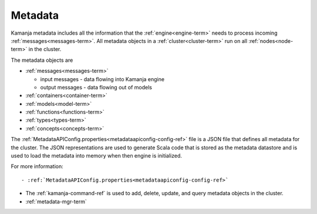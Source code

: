 
.. _metadata-term:

Metadata
--------

Kamanja metadata includes all the information that the
:ref:`engine<engine-term>` needs
to process incoming :ref:`messages<messages-term>`.
All metadata objects in a :ref:`cluster<cluster-term>`
run on all :ref:`nodes<node-term>` in the cluster.

The metadata objects are

- :ref:`messages<messages-term>`

  - input messages  - data flowing into Kamanja engine
  - output messages - data flowing out of models

- :ref:`containers<container-term>`
- :ref:`models<model-term>`
- :ref:`functions<functions-term>`
- :ref:`types<types-term>`
- :ref:`concepts<concepts-term>`

The :ref:`MetadataAPIConfig.properties<metadataapiconfig-config-ref>` file
is a JSON file that defines all metadata for the cluster.
The JSON representations are used to generate Scala code
that is stored as the metadata datastore
and is used to load the metadata into memory
when then engine is initialized.


For more information::

- :ref:`MetadataAPIConfig.properties<metadataapiconfig-config-ref>`

- The :ref:`kamanja-command-ref` is used to add, delete, update, and query
  metadata objects in the cluster.

- :ref:`metadata-mgr-term`


